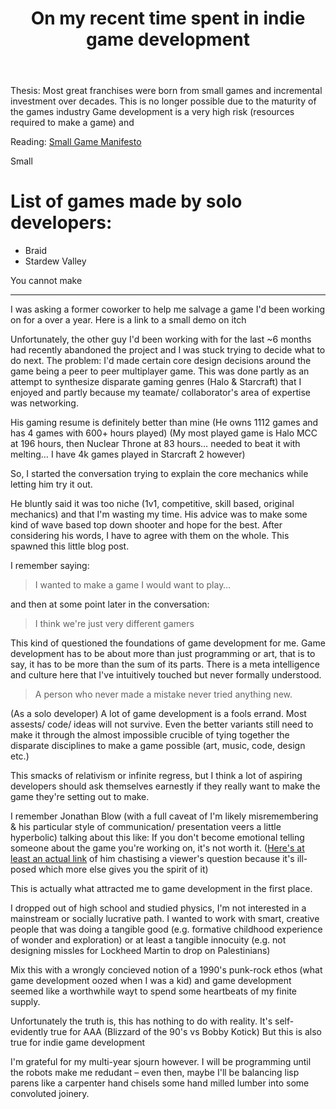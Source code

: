 #+TITLE: On my recent time spent in indie game development

Thesis:
Most great franchises were born from small games and incremental investment over decades.
This is no longer possible due to the maturity of the games industry
Game development is a very high risk (resources required to make a game) and

Reading:
[[https://www.gamedeveloper.com/production/a-small-games-manifesto][Small Game Manifesto]]

Small
* List of games made by solo developers:
- Braid
- Stardew Valley

You cannot make

----------------------------------------------------------------------------------------------------

I was asking a former coworker to help me salvage a game I'd been working on for a over a year.
Here is a link to a small demo on itch

Unfortunately, the other guy I'd been working with for the last ~6 months had recently abandoned the project and I was stuck
trying to decide what to do next.
The problem: I'd made certain core design decisions around the game being a peer to peer multiplayer game.
This was done partly as an attempt to synthesize disparate gaming genres (Halo & Starcraft) that I enjoyed and partly
because my teamate/ collaborator's area of expertise was networking.

His gaming resume is definitely better than mine (He owns 1112 games and has 4 games with 600+ hours played)
(My most played game is Halo MCC at 196 hours, then Nuclear Throne at 83 hours... needed to beat it with melting... I have 4k games played
in Starcraft 2 however)

So, I started the conversation trying to explain the core mechanics while letting him try it out.

He bluntly said it was too niche (1v1, competitive, skill based, original mechanics) and that I'm wasting my time.
His advice was to make some kind of wave based top down shooter and hope for the best.
After considering his words, I have to agree with them on the whole. This spawned this little blog post.

I remember saying:
#+begin_quote
I wanted to make a game I would want to play...
#+end_quote

and then at some point later in the conversation:

#+begin_quote
I think we're just very different gamers
#+end_quote

This kind of questioned the foundations of game development for me.
Game development has to be about more than just programming or art, that is to say, it has to be more than the
sum of its parts.
There is a meta intelligence and culture here that I've intuitively touched but never formally understood.

#+begin_quote
A person who never made a mistake never tried anything new.
#+end_quote

(As a solo developer)
A lot of game development is a fools errand. Most assests/ code/ ideas will not survive.
Even the better variants still need to make it through the almost impossible crucible of tying together
the disparate disciplines to make a game possible (art, music, code, design etc.)

This smacks of relativism or infinite regress, but I think a lot of aspiring developers should ask themselves earnestly
if they really want to make the game  they're setting out to make.

I remember Jonathan Blow (with a full caveat of I'm likely misremembering & his particular style of communication/ presentation
veers a little hyperbolic)
talking about this like: If you don't become emotional telling someone about the game you're working on, it's not worth it.
([[https://www.youtube.com/watch?v=pniZez-iA5E][Here's at least an actual link]] of him chastising a viewer's question because it's ill-posed which more else gives you the
spirit of it)

This is actually what attracted me to game development in the first place.

I dropped out of high school and studied physics, I'm not interested in a mainstream or socially lucrative path.
I wanted to work with smart, creative people that was doing a tangible good (e.g. formative childhood experience of wonder and exploration)
or at least a tangible innocuity (e.g. not designing missles for Lockheed Martin to drop on Palestinians)

Mix this with a wrongly concieved notion of a 1990's punk-rock ethos (what game development oozed when
I was a kid) and game development seemed like a worthwhile wayt to spend some heartbeats of my finite supply.

Unfortunately the truth is, this has nothing to do with reality. It's self-evidently true for AAA (Blizzard of the 90's vs Bobby Kotick)
But this is also true for indie game development


I'm grateful for my multi-year sjourn however. I will be programming until the robots make me redudant -- even then, maybe I'll
be balancing lisp parens like a carpenter hand chisels some hand milled lumber into some convoluted joinery.




